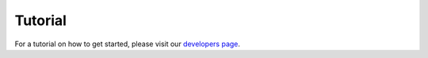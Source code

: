 ********
Tutorial
********

For a tutorial on how to get started, please visit our
`developers page
<https://www.dropbox.com/developers-preview/documentation/python#tutorial>`_.
